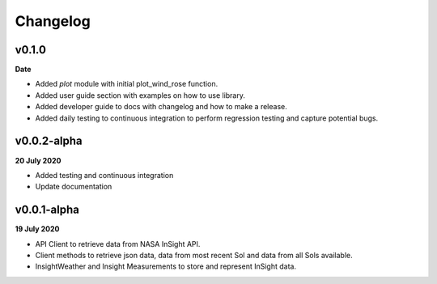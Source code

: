 Changelog
=========

v0.1.0
------
**Date**

- Added `plot` module with initial plot_wind_rose function.
- Added user guide section with examples on how to use library.
- Added developer guide to docs with changelog and how to make a release.
- Added daily testing to continuous integration to perform regression testing and capture potential bugs.


v0.0.2-alpha
------------
**20 July 2020**

- Added testing and continuous integration
- Update documentation

v0.0.1-alpha
------------
**19 July 2020**

- API Client to retrieve data from NASA InSight API.
- Client methods to retrieve json data, data from most recent Sol and data from all Sols available.
- InsightWeather and Insight Measurements to store and represent InSight data.
